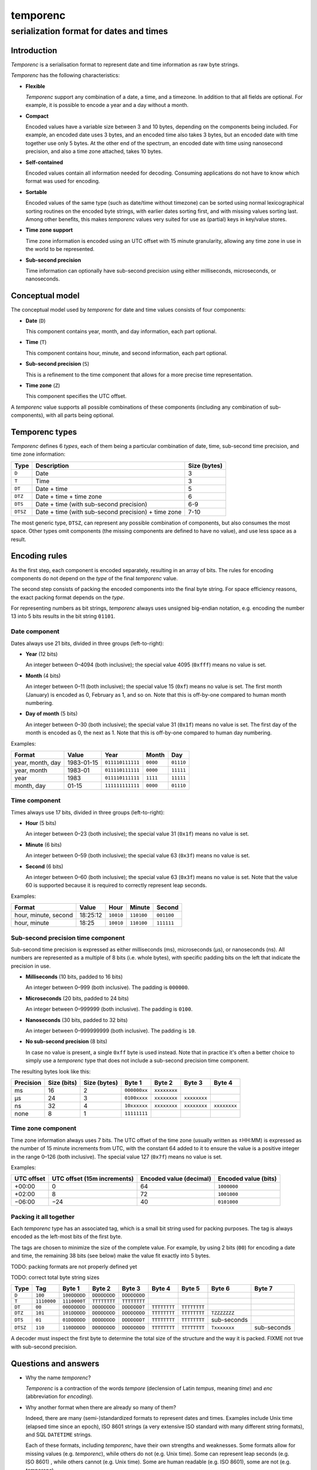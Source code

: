 =========
temporenc
=========

~~~~~~~~~~~~~~~~~~~~~~~~~~~~~~~~~~~~~~~~
serialization format for dates and times
~~~~~~~~~~~~~~~~~~~~~~~~~~~~~~~~~~~~~~~~


Introduction
============

*Temporenc*  is a serialisation format to represent date and time information as
raw byte strings.

*Temporenc* has the following characteristics:

* **Flexible**

  *Temporenc* support any combination of a date, a time, and a timezone. In
  addition to that all fields are optional. For example, it is possible to
  encode a year and a day without a month.

* **Compact**

  Encoded values have a variable size between 3 and 10 bytes, depending on the
  components being included. For example, an encoded date uses 3 bytes, and an
  encoded time also takes 3 bytes, but an encoded date with time together use
  only 5 bytes. At the other end of the spectrum, an encoded date with time
  using nanosecond precision, and also a time zone attached, takes 10 bytes.

* **Self-contained**

  Encoded values contain all information needed for decoding. Consuming
  applications do not have to know which format was used for encoding.

* **Sortable**

  Encoded values of the same type (such as date/time without timezone) can be
  sorted using normal lexicographical sorting routines on the encoded byte
  strings, with earlier dates sorting first, and with missing values sorting
  last. Among other benefits, this makes *temporenc* values very suited for use
  as (partial) keys in key/value stores.

* **Time zone support**

  Time zone information is encoded using an UTC offset with 15 minute
  granularity, allowing any time zone in use in the world to be represented.

* **Sub-second precision**

  Time information can optionally have sub-second precision using either
  milliseconds, microseconds, or nanoseconds.


Conceptual model
================

The conceptual model used by *temporenc* for date and time values consists of
four components:

* **Date** (``D``)

  This component contains year, month, and day information, each part optional.

* **Time** (``T``)

  This component contains hour, minute, and second information, each part
  optional.

* **Sub-second precision** (``S``)

  This is a refinement to the time component that allows for a more precise time
  representation.

* **Time zone** (``Z``)

  This component specifies the UTC offset.

A *temporenc* value supports all possible combinations of these components
(including any combination of sub-components), with all parts being optional.


Temporenc types
===============

*Temporenc* defines 6 *types*, each of them being a particular combination of
date, time, sub-second time precision, and time zone information:

========= =================================================== =======
Type      Description                                         Size
                                                              (bytes)
========= =================================================== =======
``D``     Date                                                3
``T``     Time                                                3
``DT``    Date + time                                         5
``DTZ``   Date + time + time zone                             6
``DTS``   Date + time (with sub-second precision)             6-9
``DTSZ``  Date + time (with sub-second precision) + time zone 7-10
========= =================================================== =======

The most generic type, ``DTSZ``, can represent any possible combination of
components, but also consumes the most space. Other types omit components (the
missing components are defined to have no value), and use less space as a
result.

Encoding rules
==============

As the first step, each component is encoded separately, resulting in an array
of bits. The rules for encoding components do not depend on the *type* of the
final *temporenc* value.

The second step consists of packing the encoded components into the final byte
string. For space efficiency reasons, the exact packing format depends on the
*type*.

For representing numbers as bit strings, *temporenc* always uses unsigned
big-endian notation, e.g. encoding the number 13 into 5 bits results in the bit
string ``01101``.


Date component
--------------

Dates always use 21 bits, divided in three groups (left-to-right):

* **Year** (12 bits)

  An integer between 0–4094 (both inclusive); the special value 4095 (``0xfff``)
  means no value is set.

* **Month** (4 bits)

  An integer between 0–11 (both inclusive); the special value 15 (``0xf``) means
  no value is set. The first month (January) is encoded as 0, February as 1, and
  so on. Note that this is off-by-one compared to human month numbering.

* **Day of month** (5 bits)

  An integer between 0–30 (both inclusive); the special value 31 (``0x1f``)
  means no value is set. The first day of the month is encoded as 0, the next as
  1. Note that this is off-by-one compared to human day numbering.

Examples:

================ ========== ================ ========= =========
Format           Value      Year             Month      Day
================ ========== ================ ========= =========
year, month, day 1983-01-15 ``011110111111`` ``0000``  ``01110``
year, month      1983-01    ``011110111111`` ``0000``  ``11111``
year             1983       ``011110111111`` ``1111``  ``11111``
month, day       01-15      ``111111111111`` ``0000``  ``01110``
================ ========== ================ ========= =========


Time component
--------------

Times always use 17 bits, divided in three groups (left-to-right):

* **Hour** (5 bits)

  An integer between 0–23 (both inclusive); the special value 31 (``0x1f``)
  means no value is set.

* **Minute** (6 bits)

  An integer between 0–59 (both inclusive); the special value 63 (``0x3f``)
  means no value is set.

* **Second** (6 bits)

  An integer between 0–60 (both inclusive); the special value 63 (``0x3f``)
  means no value is set. Note that the value 60 is supported because it is
  required to correctly represent leap seconds.

Examples:

==================== ======== ========== ========== ==========
Format               Value    Hour       Minute     Second
==================== ======== ========== ========== ==========
hour, minute, second 18:25:12 ``10010``  ``110100`` ``001100``
hour, minute         18:25    ``10010``  ``110100`` ``111111``
==================== ======== ========== ========== ==========


Sub-second precision time component
-----------------------------------

Sub-second time precision is expressed as either milliseconds (ms), microseconds
(µs), or nanoseconds (ns). All numbers are represented as a multiple of 8 bits
(i.e. whole bytes), with specific padding bits on the left that indicate the
precision in use.

* **Milliseconds** (10 bits, padded to 16 bits)

  An integer between 0–999 (both inclusive). The padding is ``000000``.

* **Microseconds** (20 bits, padded to 24 bits)

  An integer between 0–999999 (both inclusive). The padding is ``0100``.

* **Nanoseconds** (30 bits, padded to 32 bits)

  An integer between 0–999999999 (both inclusive). The padding is ``10``.

* **No sub-second precision** (8 bits)

  In case no value is present, a single ``0xff`` byte is used instead. Note that
  in practice it's often a better choice to simply use a *temporenc* type that
  does not include a sub-second precision time component.

The resulting bytes look like this:

========= ====== ======= ============ ============ ============ ============
Precision Size   Size    Byte 1       Byte 2       Byte 3       Byte 4
          (bits) (bytes)
========= ====== ======= ============ ============ ============ ============
ms        16     2       ``000000xx`` ``xxxxxxxx``
µs        24     3       ``0100xxxx`` ``xxxxxxxx`` ``xxxxxxxx``
ns        32     4       ``10xxxxxx`` ``xxxxxxxx`` ``xxxxxxxx`` ``xxxxxxxx``
none      8      1       ``11111111``
========= ====== ======= ============ ============ ============ ============


Time zone component
-------------------

Time zone information always uses 7 bits. The UTC offset of the time zone
(usually written as ±HH:MM) is expressed as the number of 15 minute increments
from UTC, with the constant 64 added to it to ensure the value is a positive
integer in the range 0–126 (both inclusive). The special value 127 (``0x7f``)
means no value is set.

Examples:

========== ================ ============= =============
UTC offset UTC offset       Encoded value Encoded value
           (15m increments) (decimal)     (bits)
========== ================ ============= =============
+00:00     0                64            ``1000000``
+02:00     8                72            ``1001000``
−06:00     −24              40            ``0101000``
========== ================ ============= =============


Packing it all together
-----------------------

Each *temporenc* type has an associated tag, which is a small bit string used
for packing purposes. The tag is always encoded as the left-most bits of the
first byte.

The tags are chosen to minimize the size of the complete value. For example, by
using 2 bits (``00``) for encoding a date and time, the remaining 38 bits (see
below) make the value fit exactly into 5 bytes.

TODO: packing formats are not properly defined yet

TODO: correct total byte string sizes

========= =========== ============ ============ ============ ============ ============ ============ ============
Type      Tag         Byte 1       Byte 2       Byte 3       Byte 4       Byte 5       Byte 6       Byte 7
========= =========== ============ ============ ============ ============ ============ ============ ============
``D``     ``100``     ``100DDDDD`` ``DDDDDDDD`` ``DDDDDDDD``
``T``     ``1110000`` ``1110000T`` ``TTTTTTTT`` ``TTTTTTTT``
``DT``    ``00``      ``00DDDDDD`` ``DDDDDDDD`` ``DDDDDDDT`` ``TTTTTTTT`` ``TTTTTTTT``
``DTZ``   ``101``     ``101DDDDD`` ``DDDDDDDD`` ``DDDDDDDD`` ``TTTTTTTT`` ``TTTTTTTT`` ``TZZZZZZZ``
``DTS``   ``01``      ``01DDDDDD`` ``DDDDDDDD`` ``DDDDDDDT`` ``TTTTTTTT`` ``TTTTTTTT`` sub-seconds
``DTSZ``  ``110``     ``110DDDDD`` ``DDDDDDDD`` ``DDDDDDDD`` ``TTTTTTTT`` ``TTTTTTTT`` ``Txxxxxxx`` sub-seconds
========= =========== ============ ============ ============ ============ ============ ============ ============

..   D     21, tag 3
..   T     17, tag 7
..   DT    38, tag 2
..   DTZ   45, tag 3
..   DTS   38 with S 40/50/60/70  tag 0/6/4/2, tag 2
..   DTSZ  45 with S 47/57/67/77  tag 1/7/5/3, tag 3 (no S is not a common format)

A decoder must inspect the first byte to determine the total size of the
structure and the way it is packed. FIXME not true with sub-second precision.


Questions and answers
=====================

* Why the name *temporenc*?

  *Temporenc* is a contraction of the words *tempore* (declension of Latin
  *tempus*, meaning *time*) and *enc* (abbreviation for *encoding*).

* Why another format when there are already so many of them?

  Indeed, there are many (semi-)standardized formats to represent dates and
  times. Examples include Unix time (elapsed time since an epoch), ISO 8601
  strings (a very extensive ISO standard with many different string formats),
  and SQL ``DATETIME`` strings.

  Each of these formats, including *temporenc*, have their own strengths and
  weaknesses. Some formats allow for missing values (e.g. *temporenc*), while
  others do not (e.g. Unix time). Some can represent leap seconds (e.g.
  ISO 8601) , while others cannot (e.g. Unix time). Some are human readable
  (e.g. ISO 8601), some are not (e.g. *temporenc*).

  *Temporenc* provides just a different trade-off that favours encoded space and
  flexibility over human readability and parsing convenience.

* What's so novel about *temporenc*?

  Not much, to be honest.

  Many ancient civilizations had their methods for representing dates and times,
  and digital schemes for doing the same have been around for decades.

  *temporenc* is just an attempt to cleverly combine what others have been doing
  for a very long time. *temporenc* uses common bit packing techniques and
  builds upon international standards for representing dates, times, and time
  zones. All *temporenc* is about is combining existing ideas into a
  comprehensive encoding format.

* Who came up with this format?

  *Temporenc* was devised by `Wouter Bolsterlee
  <https://github.com/wbolster/>`_. Do get in touch if you feel like it!
